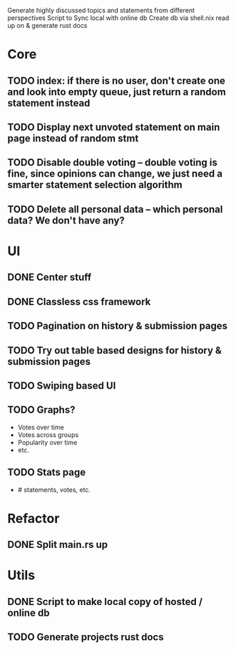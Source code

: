 Generate highly discussed topics and statements from different perspectives
Script to Sync local with online db
Create db via shell.nix
read up on & generate rust docs
* Core
** TODO index: if there is no user, don't create one and look into empty queue, just return a random statement instead
** TODO Display next unvoted statement on main page instead of random stmt
** TODO Disable double voting -- double voting is fine, since opinions can change, we just need a smarter statement selection algorithm
** TODO Delete all personal data -- which personal data? We don't have any?
* UI
** DONE Center stuff
CLOSED: [2023-02-21 Di 19:55]
** DONE Classless css framework
CLOSED: [2023-02-21 Di 19:55]
** TODO Pagination on history & submission pages
** TODO Try out table based designs for history & submission pages
** TODO Swiping based UI
** TODO Graphs?
- Votes over time
- Votes across groups
- Popularity over time
- etc.
** TODO Stats page
- # statements, votes, etc.
* Refactor
** DONE Split main.rs up
CLOSED: [2023-02-21 Di 20:50]
* Utils
** DONE Script to make local copy of hosted / online db
** TODO Generate projects rust docs

